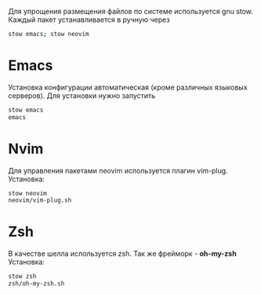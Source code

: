   Для упрощения размещения файлов по системе используется gnu stow.
  Каждый пакет устанавливается в ручную через 
  #+BEGIN_SRC bash
  stow emacs; stow neovim
  #+END_SRC
* Emacs 
  Установка конфигурации автоматическая (кроме различных языковых серверов). 
  Для установки нужно запустить 
  #+BEGIN_SRC bash
  stow emacs
  emacs
  #+END_SRC
* Nvim
  Для управления пакетами neovim используется плагин vim-plug.
  Установка:
  #+BEGIN_SRC bash
  stow neovim
  neovim/vim-plug.sh
  #+END_SRC
* Zsh
  В качестве шелла используется zsh. Так же фрейморк - *oh-my-zsh*
  Установка:
  #+BEGIN_SRC bash
  stow zsh
  zsh/oh-my-zsh.sh
  #+END_SRC
